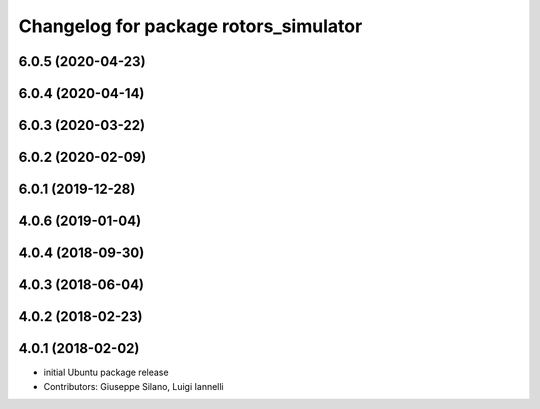 ^^^^^^^^^^^^^^^^^^^^^^^^^^^^^^^^^^^^^^
Changelog for package rotors_simulator
^^^^^^^^^^^^^^^^^^^^^^^^^^^^^^^^^^^^^^

6.0.5 (2020-04-23)
------------------

6.0.4 (2020-04-14)
------------------

6.0.3 (2020-03-22)
------------------

6.0.2 (2020-02-09)
------------------

6.0.1 (2019-12-28)
------------------

4.0.6 (2019-01-04)
------------------

4.0.4 (2018-09-30)
------------------

4.0.3 (2018-06-04)
------------------

4.0.2 (2018-02-23)
------------------

4.0.1 (2018-02-02)
------------------
* initial Ubuntu package release
* Contributors: Giuseppe Silano, Luigi Iannelli
